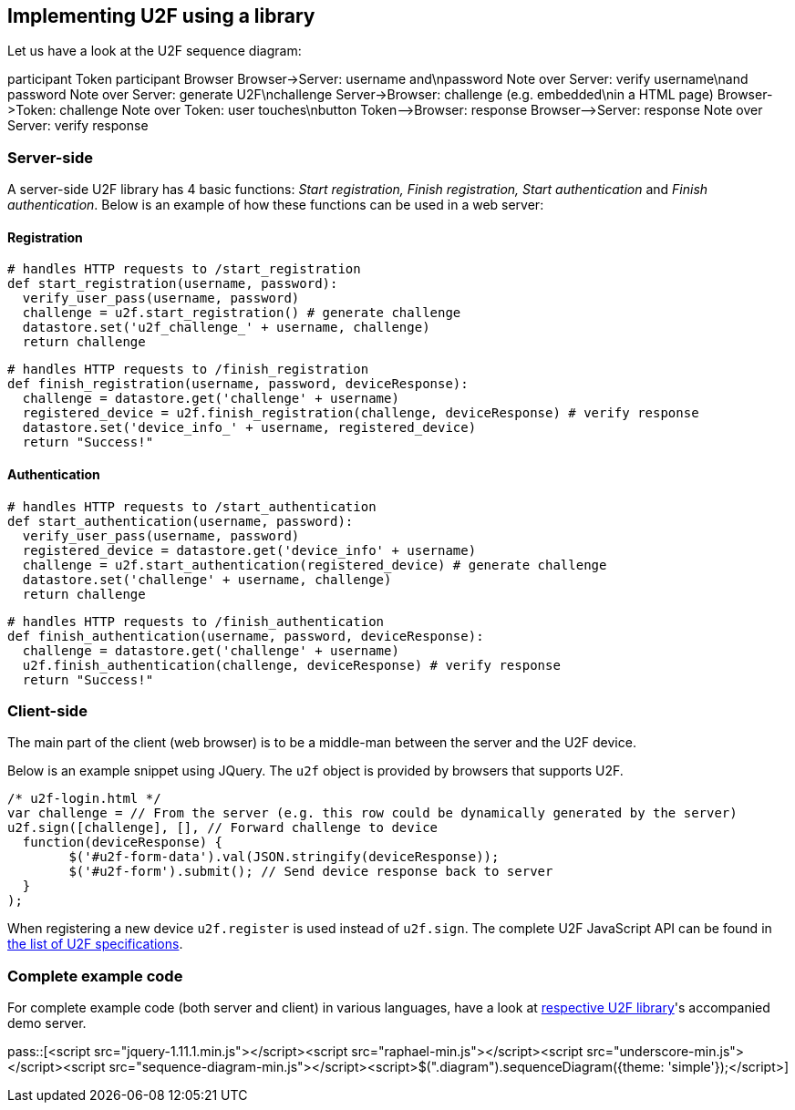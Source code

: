 == Implementing U2F using a library ==
Let us have a look at the U2F sequence diagram:

++++
<div class="diagram">
participant Token
participant Browser
Browser->Server: username and\npassword
Note over Server: verify username\nand password
Note over Server: generate U2F\nchallenge
Server->Browser: challenge (e.g. embedded\nin a HTML page)
Browser->Token: challenge
Note over Token: user touches\nbutton
Token-->Browser: response
Browser-->Server: response
Note over Server: verify response
</div>
++++


=== Server-side ===

A server-side U2F library has 4 basic functions: _Start registration, Finish registration, Start authentication_ and _Finish authentication_.
Below is an example of how these functions can be used in a web server:

==== Registration ====

[source, python]
----
# handles HTTP requests to /start_registration
def start_registration(username, password):
  verify_user_pass(username, password)
  challenge = u2f.start_registration() # generate challenge
  datastore.set('u2f_challenge_' + username, challenge)
  return challenge
----

[source, python]
----
# handles HTTP requests to /finish_registration
def finish_registration(username, password, deviceResponse):
  challenge = datastore.get('challenge' + username)
  registered_device = u2f.finish_registration(challenge, deviceResponse) # verify response
  datastore.set('device_info_' + username, registered_device)
  return "Success!"
----

==== Authentication ====

[source, python]
----
# handles HTTP requests to /start_authentication
def start_authentication(username, password):
  verify_user_pass(username, password)
  registered_device = datastore.get('device_info' + username)
  challenge = u2f.start_authentication(registered_device) # generate challenge
  datastore.set('challenge' + username, challenge)
  return challenge
----

[source, python]
----
# handles HTTP requests to /finish_authentication
def finish_authentication(username, password, deviceResponse):
  challenge = datastore.get('challenge' + username)
  u2f.finish_authentication(challenge, deviceResponse) # verify response
  return "Success!"
----

=== Client-side  ===
The main part of the client (web browser) is to
be a middle-man between the server and the U2F device.

Below is an example snippet using JQuery. The `u2f` object is provided by browsers that supports U2F.

[source, javascript]
/* u2f-login.html */
var challenge = // From the server (e.g. this row could be dynamically generated by the server)
u2f.sign([challenge], [], // Forward challenge to device
  function(deviceResponse) {
	$('#u2f-form-data').val(JSON.stringify(deviceResponse));
	$('#u2f-form').submit(); // Send device response back to server
  }
);

When registering a new device `u2f.register` is used instead of `u2f.sign`. The complete U2F JavaScript API can
be found in link:https://fidoalliance.org/specifications/download[the list of U2F specifications].

=== Complete example code
For complete example code (both server and client) in various languages, have a look at link:List_of_libraries[respective U2F library]'s
accompanied demo server.


pass::[<script src="jquery-1.11.1.min.js"></script><script src="raphael-min.js"></script><script src="underscore-min.js"></script><script src="sequence-diagram-min.js"></script><script>$(".diagram").sequenceDiagram({theme: 'simple'});</script>]

